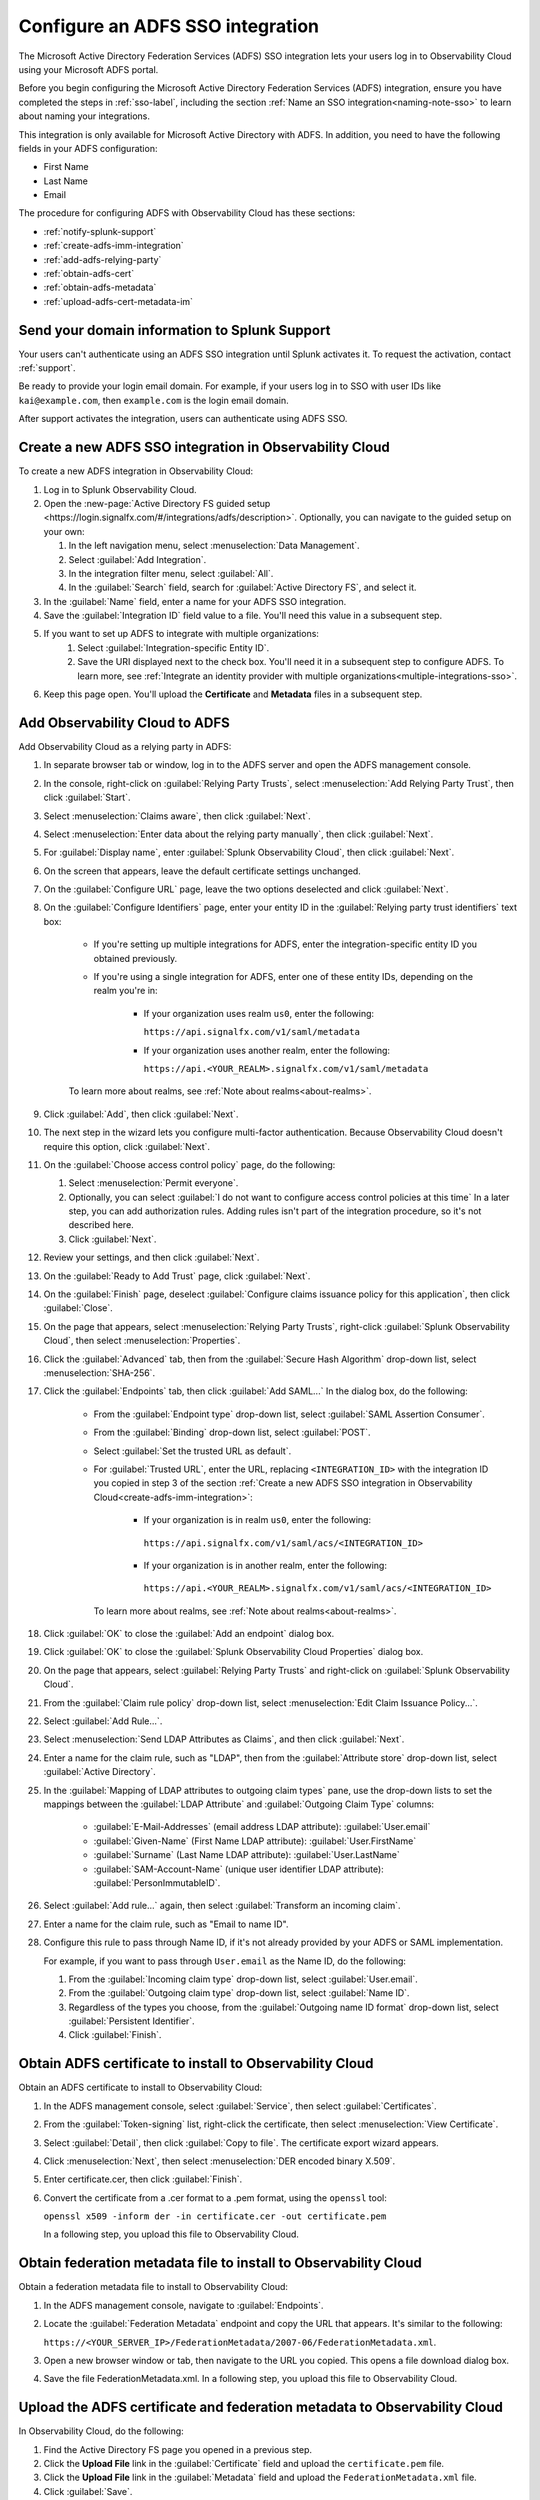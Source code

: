 .. _configure-sso-using-adfs:

.. _sso-adfs:

*********************************************************************
Configure an ADFS SSO integration
*********************************************************************

.. meta::
   :description: Configure the Microsoft Active Directory Federation Services (ADFS) SSO integration to let your users log in to Observability Cloud using your Microsoft ADFS portal.

The Microsoft Active Directory Federation Services (ADFS) SSO integration lets your users log in to Observability Cloud using your Microsoft ADFS portal.

Before you begin configuring the Microsoft Active Directory Federation Services (ADFS) integration, ensure you have completed the steps in :ref:`sso-label`, including the section :ref:`Name an SSO integration<naming-note-sso>` to learn about naming your integrations.

This integration is only available for Microsoft Active Directory with ADFS. In addition, you need to have the following fields in your ADFS configuration:

- First Name
- Last Name
- Email

The procedure for configuring ADFS with Observability Cloud has these sections:

* :ref:`notify-splunk-support`
* :ref:`create-adfs-imm-integration`
* :ref:`add-adfs-relying-party`
* :ref:`obtain-adfs-cert`
* :ref:`obtain-adfs-metadata`
* :ref:`upload-adfs-cert-metadata-im`

.. _notify-splunk-support:

Send your domain information to Splunk Support
--------------------------------------------------------

Your users can't authenticate using an ADFS SSO integration until Splunk activates it. To request the activation, contact :ref:`support`.

Be ready to provide your login email domain. For example, if your users log in to SSO with user IDs like ``kai@example.com``, then ``example.com`` is the login email domain.

After support activates the integration, users can authenticate using ADFS SSO.


.. _create-adfs-imm-integration:

Create a new ADFS SSO integration in Observability Cloud
------------------------------------------------------------------------

To create a new ADFS integration in Observability Cloud:

#. Log in to Splunk Observability Cloud.
#. Open the :new-page:`Active Directory FS guided setup <https://login.signalfx.com/#/integrations/adfs/description>`. Optionally, you can navigate to the guided setup on your own:

   #. In the left navigation menu, select :menuselection:`Data Management`.

   #. Select :guilabel:`Add Integration`.

   #. In the integration filter menu, select :guilabel:`All`.

   #. In the :guilabel:`Search` field, search for :guilabel:`Active Directory FS`, and select it.

   
#. In the :guilabel:`Name` field, enter a name for your ADFS SSO integration.
#. Save the :guilabel:`Integration ID` field value to a file. You'll need this value in a subsequent step.
#. If you want to set up ADFS to integrate with multiple organizations:
     #. Select :guilabel:`Integration-specific Entity ID`.
     #. Save the URI displayed next to the check box. You'll need it in a subsequent step to configure ADFS. To learn more, see :ref:`Integrate an identity provider with multiple organizations<multiple-integrations-sso>`.
#. Keep this page open. You'll upload the :strong:`Certificate` and :strong:`Metadata` files in a subsequent step.


.. _add-adfs-relying-party:

Add Observability Cloud to ADFS
------------------------------------------------------------------

Add Observability Cloud as a relying party in ADFS:

#. In separate browser tab or window, log in to the ADFS server and open the ADFS management console.
#. In the console, right-click on :guilabel:`Relying Party Trusts`, select
   :menuselection:`Add Relying Party Trust`, then click :guilabel:`Start`.
#. Select :menuselection:`Claims aware`, then click :guilabel:`Next`.
#. Select :menuselection:`Enter data about the relying party manually`, then click :guilabel:`Next`.
#. For :guilabel:`Display name`, enter :guilabel:`Splunk Observability Cloud`,
   then click :guilabel:`Next`.
#. On the screen that appears, leave the default certificate settings unchanged.
#. On the :guilabel:`Configure URL` page, leave the two options deselected and click :guilabel:`Next`.
#. On the :guilabel:`Configure Identifiers` page, enter your entity ID in the :guilabel:`Relying party trust identifiers` text box:

      * If you're setting up multiple integrations for ADFS, enter the integration-specific entity ID you obtained previously.
      * If you're using a single integration for ADFS, enter one of these entity IDs, depending on the realm you're in:

          * If your organization uses realm ``us0``, enter the following:

            ``https://api.signalfx.com/v1/saml/metadata``

          * If your organization uses another realm, enter the following:

            ``https://api.<YOUR_REALM>.signalfx.com/v1/saml/metadata``

      To learn more about realms, see :ref:`Note about realms<about-realms>`.

#. Click :guilabel:`Add`, then click :guilabel:`Next`.
#. The next step in the wizard lets you configure multi-factor authentication.
   Because Observability Cloud doesn't require this option, click :guilabel:`Next`.
#. On the :guilabel:`Choose access control policy` page, do the following:

   #. Select :menuselection:`Permit everyone`.
   #. Optionally, you can select :guilabel:`I do not want to configure access control policies at this time`
      In a later step, you can add authorization rules. Adding rules isn't part of the integration procedure,
      so it's not described here.
   #. Click :guilabel:`Next`.
#. Review your settings, and then click :guilabel:`Next`.
#. On the :guilabel:`Ready to Add Trust` page, click :guilabel:`Next`.
#. On the :guilabel:`Finish` page, deselect :guilabel:`Configure claims issuance policy for this application`,
   then click :guilabel:`Close`.
#. On the page that appears, select :menuselection:`Relying Party Trusts`,
   right-click :guilabel:`Splunk Observability Cloud`, then select :menuselection:`Properties`.
#. Click the :guilabel:`Advanced` tab, then from the :guilabel:`Secure Hash Algorithm` drop-down list, select :menuselection:`SHA-256`.
#. Click the :guilabel:`Endpoints` tab, then click :guilabel:`Add SAML...` In the dialog box, do the following:

    * From the :guilabel:`Endpoint type` drop-down list, select :guilabel:`SAML Assertion Consumer`.
    * From the :guilabel:`Binding` drop-down list, select :guilabel:`POST`.
    * Select :guilabel:`Set the trusted URL as default`.
    * For :guilabel:`Trusted URL`, enter the URL, replacing ``<INTEGRATION_ID>`` with the integration ID you copied in step 3 of the section :ref:`Create a new ADFS SSO integration in Observability Cloud<create-adfs-imm-integration>`:

        * If your organization is in realm ``us0``, enter the following:

         ``https://api.signalfx.com/v1/saml/acs/<INTEGRATION_ID>``

        * If your organization is in another realm, enter the following:

         ``https://api.<YOUR_REALM>.signalfx.com/v1/saml/acs/<INTEGRATION_ID>``

      To learn more about realms, see :ref:`Note about realms<about-realms>`.

#. Click :guilabel:`OK` to close the :guilabel:`Add an endpoint` dialog box.
#. Click :guilabel:`OK` to close the :guilabel:`Splunk Observability Cloud Properties` dialog box.
#. On the page that appears, select :guilabel:`Relying Party Trusts` and right-click on :guilabel:`Splunk Observability Cloud`.
#. From the :guilabel:`Claim rule policy` drop-down list, select :menuselection:`Edit Claim Issuance Policy...`.
#. Select :guilabel:`Add Rule...`.
#. Select :menuselection:`Send LDAP Attributes as Claims`, and then click :guilabel:`Next`.
#. Enter a name for the claim rule, such as "LDAP", then from the :guilabel:`Attribute store` drop-down list,
   select :guilabel:`Active Directory`.
#. In the :guilabel:`Mapping of LDAP attributes to outgoing claim types` pane,
   use the drop-down lists to set the mappings between the
   :guilabel:`LDAP Attribute` and :guilabel:`Outgoing Claim Type` columns:

      * :guilabel:`E-Mail-Addresses` (email address LDAP attribute): :guilabel:`User.email`
      * :guilabel:`Given-Name` (First Name LDAP attribute): :guilabel:`User.FirstName`
      * :guilabel:`Surname` (Last Name LDAP attribute): :guilabel:`User.LastName`
      * :guilabel:`SAM-Account-Name` (unique user identifier LDAP attribute): :guilabel:`PersonImmutableID`.

#. Select :guilabel:`Add rule...` again, then select :guilabel:`Transform an incoming claim`.
#. Enter a name for the claim rule, such as "Email to name ID".
#. Configure this rule to pass through Name ID, if it's not already provided by your ADFS or SAML implementation.

   For example, if you want to pass through ``User.email`` as the Name ID, do the following:

   #. From the :guilabel:`Incoming claim type` drop-down list, select :guilabel:`User.email`.
   #. From the :guilabel:`Outgoing claim type` drop-down list, select :guilabel:`Name ID`.
   #. Regardless of the types you choose, from the :guilabel:`Outgoing name ID format` drop-down list, select :guilabel:`Persistent Identifier`.
   #. Click :guilabel:`Finish`.

.. _obtain-adfs-cert:

Obtain ADFS certificate to install to Observability Cloud
-------------------------------------------------------------------------

Obtain an ADFS certificate to install to Observability Cloud:

#. In the ADFS management console, select :guilabel:`Service`, then select :guilabel:`Certificates`.
#. From the :guilabel:`Token-signing` list, right-click the certificate, then select :menuselection:`View Certificate`.
#. Select :guilabel:`Detail`, then click :guilabel:`Copy to file`. The certificate export wizard appears.
#. Click :menuselection:`Next`, then select :menuselection:`DER encoded binary X.509`.
#. Enter certificate.cer, then click :guilabel:`Finish`.
#. Convert the certificate from a .cer format to a .pem format, using the ``openssl`` tool:

   ``openssl x509 -inform der -in certificate.cer -out certificate.pem``

   In a following step, you upload this file to Observability Cloud.

.. _obtain-adfs-metadata:

Obtain federation metadata file to install to Observability Cloud
---------------------------------------------------------------------------------

Obtain a federation metadata file to install to Observability Cloud:

#. In the ADFS management console, navigate to :guilabel:`Endpoints`.
#. Locate the :guilabel:`Federation Metadata` endpoint and copy the URL that appears. It's similar to the following:

   ``https://<YOUR_SERVER_IP>/FederationMetadata/2007-06/FederationMetadata.xml``.
#. Open a new browser window or tab, then navigate to the URL you copied. This opens a file download dialog box.
#. Save the file FederationMetadata.xml. In a following step, you upload this file to Observability Cloud.

.. _upload-adfs-cert-metadata-im:

Upload the ADFS certificate and federation metadata to Observability Cloud
------------------------------------------------------------------------------------------

In Observability Cloud, do the following:

#. Find the Active Directory FS page you opened in a previous step.
#. Click the :strong:`Upload File` link in the :guilabel:`Certificate` field and upload the ``certificate.pem`` file.
#. Click the :strong:`Upload File` link in the :guilabel:`Metadata` field and upload the ``FederationMetadata.xml`` file.
#. Click :guilabel:`Save`.

The Microsoft ADFS SSO integration is now available to users in your ADFS organization.
When users sign in to Observability Cloud from ADFS for the first time,
they receive an email containing a link that they must open in order to authenticate.
This only occurs the first time the user signs in. Subsequent login attempts don't
require validation.

If you want to turn off the email authentication feature, contact :ref:`support`.

.. note:: The ADFS portal is the only way that your users can log in to Observability Cloud.
